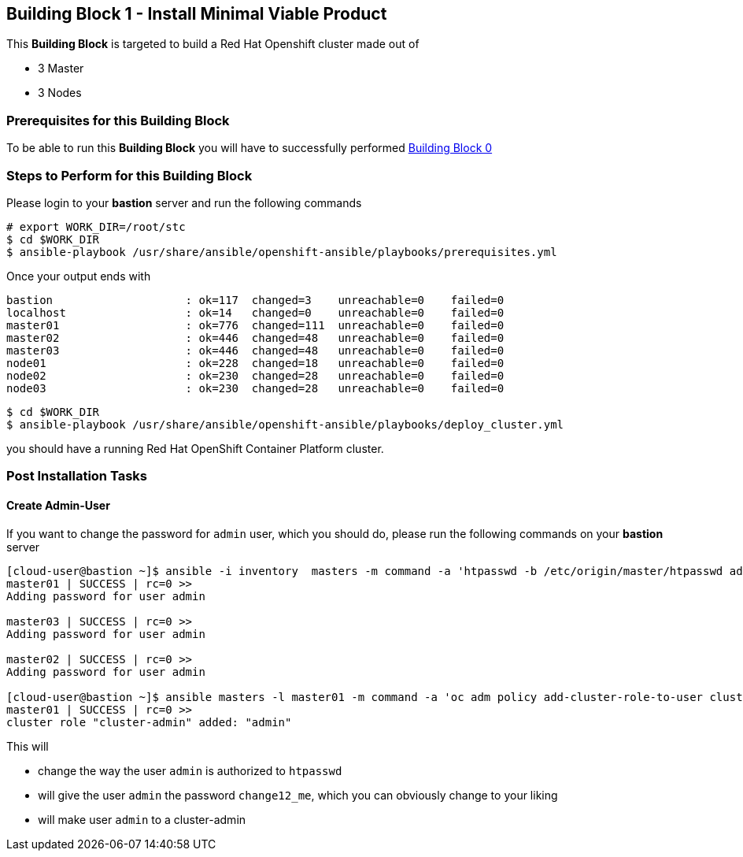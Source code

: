 == Building Block 1 - Install Minimal Viable Product
This *Building Block* is targeted to build a Red Hat Openshift cluster made out of

 * 3 Master
 * 3 Nodes

=== Prerequisites for this Building Block
To be able to run this *Building Block* you will have to successfully performed
https://github.com/RedHat-EMEA-SSA-Team/stc/blob/master/docs/bb0.adoc[Building Block 0]

=== Steps to Perform for this Building Block
Please login to your *bastion* server and run the following commands

```
# export WORK_DIR=/root/stc
$ cd $WORK_DIR
$ ansible-playbook /usr/share/ansible/openshift-ansible/playbooks/prerequisites.yml

```

Once your output ends with

```
bastion                    : ok=117  changed=3    unreachable=0    failed=0
localhost                  : ok=14   changed=0    unreachable=0    failed=0
master01                   : ok=776  changed=111  unreachable=0    failed=0
master02                   : ok=446  changed=48   unreachable=0    failed=0
master03                   : ok=446  changed=48   unreachable=0    failed=0
node01                     : ok=228  changed=18   unreachable=0    failed=0
node02                     : ok=230  changed=28   unreachable=0    failed=0
node03                     : ok=230  changed=28   unreachable=0    failed=0
```

```
$ cd $WORK_DIR
$ ansible-playbook /usr/share/ansible/openshift-ansible/playbooks/deploy_cluster.yml
```

you should have a running Red Hat OpenShift Container Platform cluster.

=== Post Installation Tasks
==== Create Admin-User
If you want to change the password for `admin` user, which you should do, please
run the following commands on your *bastion* server

```
[cloud-user@bastion ~]$ ansible -i inventory  masters -m command -a 'htpasswd -b /etc/origin/master/htpasswd admin change12_me'
master01 | SUCCESS | rc=0 >>
Adding password for user admin

master03 | SUCCESS | rc=0 >>
Adding password for user admin

master02 | SUCCESS | rc=0 >>
Adding password for user admin

[cloud-user@bastion ~]$ ansible masters -l master01 -m command -a 'oc adm policy add-cluster-role-to-user cluster-admin admin'
master01 | SUCCESS | rc=0 >>
cluster role "cluster-admin" added: "admin"
```

This will

  * change the way the user `admin` is authorized to `htpasswd`
  * will give the user `admin` the password `change12_me`, which you can obviously
  change to your liking
  * will make user `admin` to a cluster-admin
